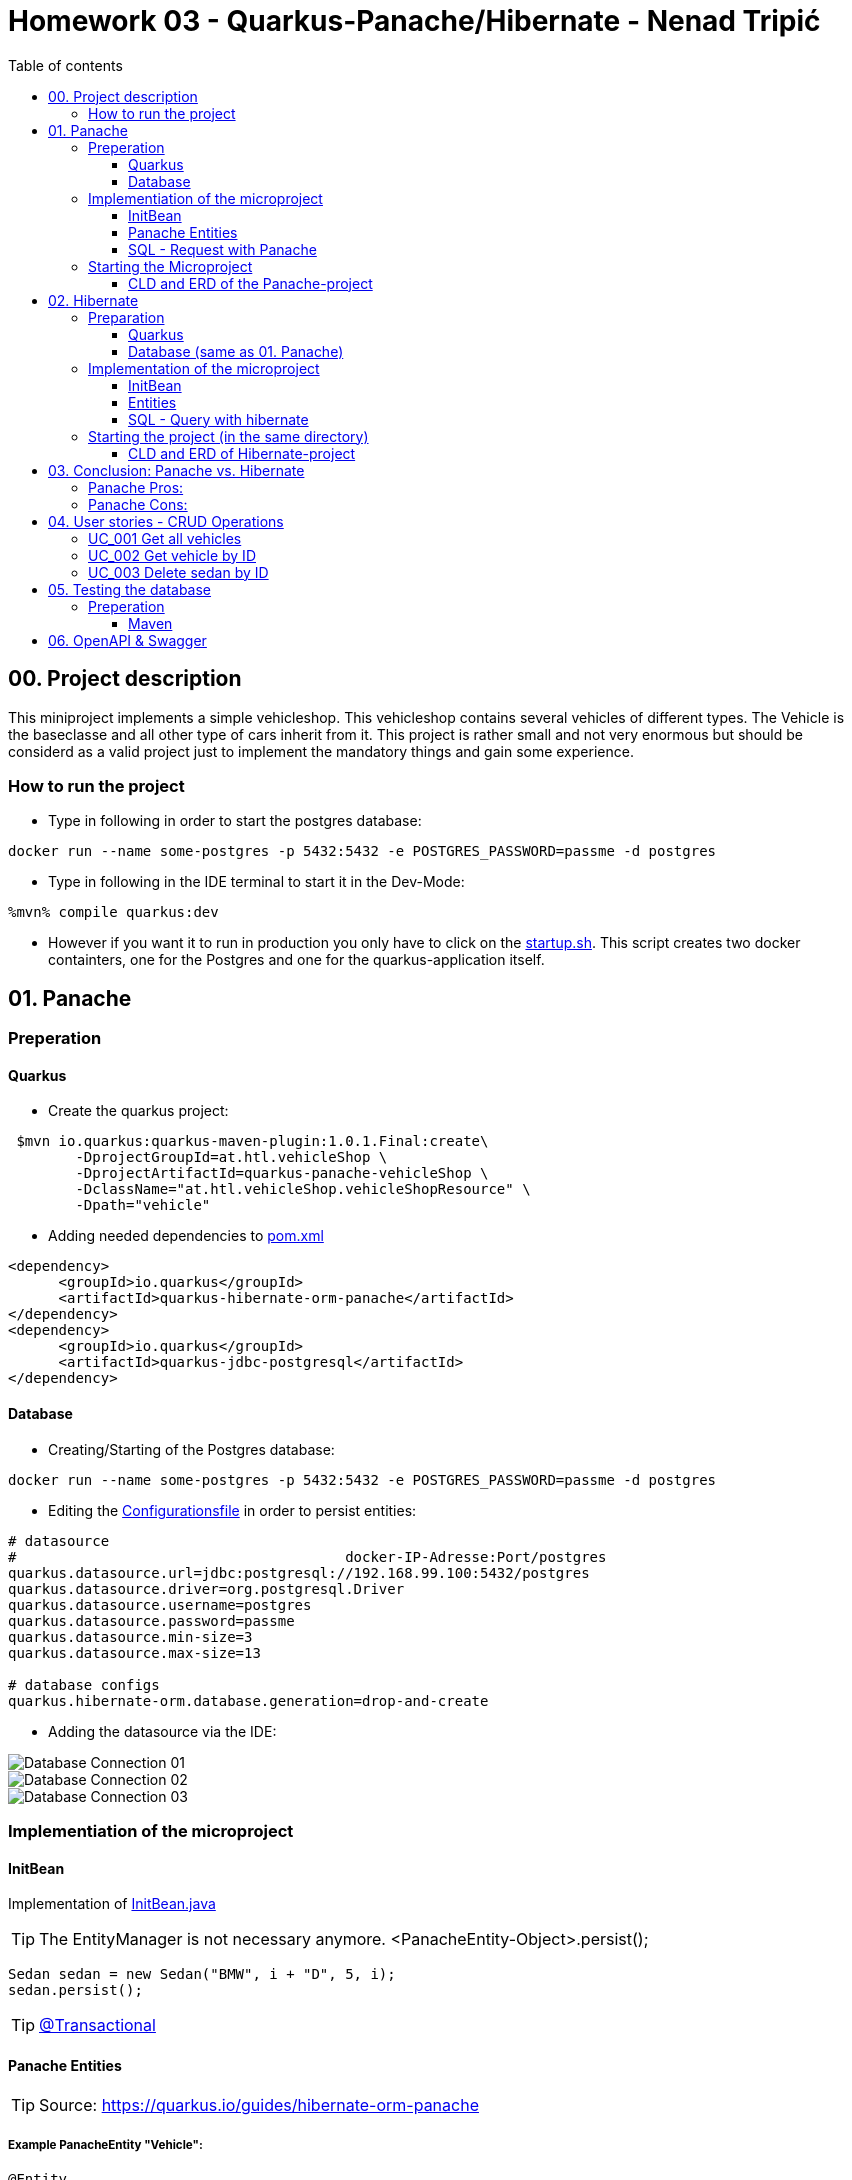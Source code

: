 = Homework 03 - Quarkus-Panache/Hibernate - Nenad Tripi&#x0107;
:toc:
:toc-title: Table of contents
:toclevels: 3

ifdef::env-github[]
:tip-caption: :bulb:
:note-caption: :information_source:
:important-caption: :heavy_exclamation_mark:
:caution-caption: :fire:
:warning-caption: :warning:
endif::[]

:source-highlighter: coderay

== 00. Project description
This miniproject implements a simple vehicleshop. This vehicleshop contains several vehicles of different types. The Vehicle is the baseclasse and all other type of cars inherit from it. This project is rather small and not very enormous but should be considerd as a valid project just to implement the mandatory things and gain some experience.

=== How to run the project

* Type in following in order to start the postgres database:
....
docker run --name some-postgres -p 5432:5432 -e POSTGRES_PASSWORD=passme -d postgres
....


* Type in following in the IDE terminal to start it in the Dev-Mode:
....
%mvn% compile quarkus:dev
....

* However if you want it to run in production you only have to click on the link:\quarkus-hibernate-vehicleshop\startup.sh[startup.sh]. This script creates two docker containters, one for the Postgres and one for the quarkus-application itself.

== 01. Panache
=== Preperation
==== Quarkus
* Create the quarkus project:
....
 $mvn io.quarkus:quarkus-maven-plugin:1.0.1.Final:create\
        -DprojectGroupId=at.htl.vehicleShop \
        -DprojectArtifactId=quarkus-panache-vehicleShop \
        -DclassName="at.htl.vehicleShop.vehicleShopResource" \
        -Dpath="vehicle"
....

* Adding needed dependencies to link:\quarkus-panache-vehicleShop\pom.xml[pom.xml]
....
<dependency>
      <groupId>io.quarkus</groupId>
      <artifactId>quarkus-hibernate-orm-panache</artifactId>
</dependency>
<dependency>
      <groupId>io.quarkus</groupId>
      <artifactId>quarkus-jdbc-postgresql</artifactId>
</dependency>
....

==== Database

* Creating/Starting of the Postgres database:
....
docker run --name some-postgres -p 5432:5432 -e POSTGRES_PASSWORD=passme -d postgres
....

* Editing the  link:quarkus-panache-vehicleShop\src\main\resources\META-INF\microprofile-config.properties[Configurationsfile] in order to persist entities:
....
# datasource
#                                       docker-IP-Adresse:Port/postgres
quarkus.datasource.url=jdbc:postgresql://192.168.99.100:5432/postgres
quarkus.datasource.driver=org.postgresql.Driver
quarkus.datasource.username=postgres
quarkus.datasource.password=passme
quarkus.datasource.min-size=3
quarkus.datasource.max-size=13

# database configs
quarkus.hibernate-orm.database.generation=drop-and-create
....

* Adding the datasource via the IDE:

image::images/Database_Connection_01.jpg[]

image::images/Database_Connection_02.jpg[]

image::images/Database_Connection_03.jpg[]


=== Implementiation of the microproject

==== InitBean
Implementation of link:quarkus-panache-vehicleShop\src\main\java\at\htl\vehicleShop\business\InitBean.java[InitBean.java]

TIP: The EntityManager is not necessary anymore. <PanacheEntity-Object>.persist();
....
Sedan sedan = new Sedan("BMW", i + "D", 5, i);
sedan.persist();
....

TIP: link:https://quarkus.io/guides/hibernate-orm-panache#transactions[@Transactional]

==== Panache Entities
TIP: Source: https://quarkus.io/guides/hibernate-orm-panache

===== Example PanacheEntity "Vehicle":
....
@Entity
@Inheritance(strategy = InheritanceType.JOINED)
@DiscriminatorColumn
@NamedQuery(name = "Vehicle.findAll",query = "select v from Vehicle v")
public abstract class Vehicle extends PanacheEntity {
    
    public String manufacturer;
    public String modelName;

    //region Constructor
    public Vehicle() {
    }

    public Vehicle(String manufacturer, String modelName) {
        this.manufacturer = manufacturer;
        this.modelName = modelName;
    }
    //endregion


    @Override
    public String toString() {
        return manufacturer+" "+modelName;
    }
}
....

IMPORTANT: When using Panache you shall not use Getter and Setters instead make the fields public. If you want to manipulate the data when using the Getter (e.g. .toUpperCase) the use properties.

IMPORTANT: When using Panache you do not have to make yourself the Id property. Panache automatically implements this for you.

===== Inheritance with Panache

The Baseclass should extend PanacheEntity if all classes which extend the baseclasse should be a PanacheEntity as well.
....
@Entity
@NamedQuery(name = "Sedan.findAll",query = "SELECT s FROM Sedan s")
public class Sedan extends Vehicle {

    public int maxNumOfPassengers;
    public int horsepower;
....

Sedan will be persisted!


==== SQL - Request with Panache
....
System.err.println("------Print SEDANS------");
PanacheQuery<Sedan> sedanQuery = Sedan.findAll();
sedanQuery.list().forEach(s -> System.err.println(s.toString()));
....

IMPORTANT: According to this link:https://stackoverflow.com/a/23083900[StackOverflow-Answer] it is *IMPORTANT* to write the first letter of the tablename with a capitalletter the rest should be smallcaps.

=== Starting the Microproject
....
%mvn% compile quarkus:dev
....

==== CLD and ERD of the Panache-project
image::images/CLD.png[CLD]
image::images/ERD.png[ERD]


== 02. Hibernate
=== Preparation
==== Quarkus
* Create Quarkus-Project with:
....
  $mvn io.quarkus:quarkus-maven-plugin:0.11.0:create \
        -DprojectGroupId=at.htl.vehicleShop \
        -DprojectArtifactId=quarkus-hibernate-vehicleShop \
        -DclassName="at.htl.vehicleShop.vehicleShopResource" \
        -Dpath="vehicle"
....

* Adding the necessary dependencies 
link:\quarkus-hibernate-vehicleShop\pom.xml[pom.xml]
....
<dependency>
    <groupId>io.quarkus</groupId>
    <artifactId>quarkus-hibernate-orm</artifactId>
</dependency>
<dependency>
      <groupId>io.quarkus</groupId>
      <artifactId>quarkus-jdbc-postgresql</artifactId>
</dependency>
....

==== Database (same as 01. Panache)
* Create/Start of postgres database:
....
docker run --name some-postgres -p 5432:5432 -e POSTGRES_PASSWORD=passme -d postgres
....

* For persistence edit the link:quarkus-hibernate-vehicleShop\src\main\resources\META-INF\microprofile-config.properties[configurationsfile].

* Datasource in the IDE

=== Implementation of the microproject
TIP: Source: https://quarkus.io/guides/hibernate-orm

==== InitBean
Implementation of link:quarkus-hibernate-vehicleShop\src\main\java\at\htl\vehicleShop\business\InitBean.java[InitBean.java]

IMPORTANT: Here you must use an EntityManager <EntityManager>.persist(<Entity>); And must include link:https://quarkus.io/guides/hibernate-orm[@Transactional]

....
@ApplicationScoped
public class InitBean {

    @Inject
    EntityManager em;

    @Transactional
    void init(@Observes StartupEvent ev)
    {
        System.err.println("* Init started! *");
        //Creation of objects to persist
    }
}
....

==== Entities
===== Example Entity "Vehicle":
CAUTION: You have to implement a field for the ID and use getter and setter unlike in panache.
....
@Entity
@Inheritance(strategy = InheritanceType.JOINED)
@DiscriminatorColumn
@NamedQuery(name = "Vehicle.findAll", query = "select v from Vehicle v")
public abstract class Vehicle {

    @Id
    @GeneratedValue(strategy = GenerationType.IDENTITY)
    private Long Id;
    private String manufacturer;
    private String modelName;

    //region Constructor
    public Vehicle() {
    }

    public Vehicle(String manufacturer, String modelName) {
        this.manufacturer = manufacturer;
        this.modelName = modelName;
    }

    //endregion
    //region Getter and Setter
....

==== SQL - Query with hibernate
===== Get all sedans
* NamedQuery in the Class:
....
@Entity
@NamedQuery(name = "Sedan.findAll", query = "select s from Sedan s")
public class Sedan extends Vehicle {
....
* Use query:
....
System.err.println("------Print SEDANS------");
        TypedQuery<Sedan> sedanQuery =
                em.createNamedQuery("Sedan.findAll", Sedan.class);
        List<Sedan> sedanQueryResultList = sedanQuery.getResultList();
        sedanQueryResultList.forEach(sedan -> System.err.println(sedan.toString()));
....
* Prints:
....
------Print SEDANS------
BMW 120D, max. Passagiere:5, PS:120
BMW 220D, max. Passagiere:5, PS:220
BMW 320D, max. Passagiere:5, PS:320
BMW 420D, max. Passagiere:5, PS:420
BMW 520D, max. Passagiere:5, PS:520
BMW 620D, max. Passagiere:5, PS:620
BMW 720D, max. Passagiere:5, PS:720
BMW 820D, max. Passagiere:5, PS:820
....
IMPORTANT: This output shows that the inheritance is working as expected. The manufacturer and model are fields from the baseclass vehicle. *No JOIN is needed*.

=== Starting the project (in the same directory)
....
%mvn% compile quarkus:dev
....

==== CLD and ERD of Hibernate-project
The same as in panache above.

== 03. Conclusion: Panache vs. Hibernate
The projects I made are rather small and not really much to process or anything. That is why I am only going to compare the given technologies based on their simplicity.

==== Panache Pros:

* No ID field is needed - does it for you in the background
* SQL Statements are much easier because you do not need an EM anymore
** e.g.: <Entity>.findAll() and <Entity>.find()
* EntityManager is not needed anymore
* My opinion: it is easier to understand

==== Panache Cons:
* Little to none documentation
* Maybe not so far like hibernate
* Easier to learn
* When you have troubles you can not really look up on the internet because it is not commonly used

== 04. User stories - CRUD Operations
TIP: Make sure you add following dependency to be able to use @Produces(MediaType.APPLICATION_JSON). Check this before testing otherwise it will not work probably.

....
    <dependency>
      <groupId>io.quarkus</groupId>
      <artifactId>quarkus-resteasy-jsonb</artifactId>
    </dependency>
....

=== UC_001 Get all vehicles
As an user I want to see all of the persisted vehicles.

Correspoding curl statement would be:
....
curl -H "Accept: application/json" localhost:8080/api/vehicle
....

Or in the browser simply:
....
localhost:8080/api/vehicle
....

=== UC_002 Get vehicle by ID
As an user I want to get a specific persisted vehicle via its ID.

WARNING: Make sure the ID really exists!

Correspoding curl statement would be:
....
curl -H "Accept: application/json" localhost:8080/api/vehicle/2
....

Or in the browser simply:
....
localhost:8080/api/vehicle/2
....

=== UC_003 Delete sedan by ID
As an user I want to delete a sedan this time via its ID.

WARNING: Make sure the ID really exists!

Correspoding curl statement would be:
....
curl -X DELETE "localhost:8080/api/sedan/6" -H "accept: application/json"
....

Do the same with any REST-Tool and a DELETE:
....
localhost:8080/api/sedan/6
....


== 05. Testing the database

TIP: Source: https://assertj.github.io/doc

=== Preperation
==== Maven
* Adding the needed dependencies link:\quarkus-panache-vehicleShop\pom.xml[pom.xml]
....
<dependency>
  <groupId>org.assertj</groupId>
  <artifactId>assertj-core</artifactId>
  <!-- use 2.9.1 for Java 7 projects -->
  <version>3.14.0</version>
  <scope>test</scope>
</dependency>
....

== 06. OpenAPI & Swagger
This creates a description of all the endpoints automatically.

* Adding the needed dependency link:\quarkus-hibernate-vehicleShop\pom.xml[pom.xml]

....
<dependency>
    <groupId>io.quarkus</groupId>
    <artifactId>quarkus-smallrye-openapi</artifactId>
</dependency>
....


* Add this to the link:quarkus-hibernate-vehicleShop\src\main\resources\META-INF\microprofile-config.properties[configurationfile].

....
#OpenApi & Swagger
#OpenAPI: http://localhost:8080/openapi
#Swagger-UI: http://localhost:8080/swagger-ui/#/
quarkus.swagger-ui.always-include=true
....

